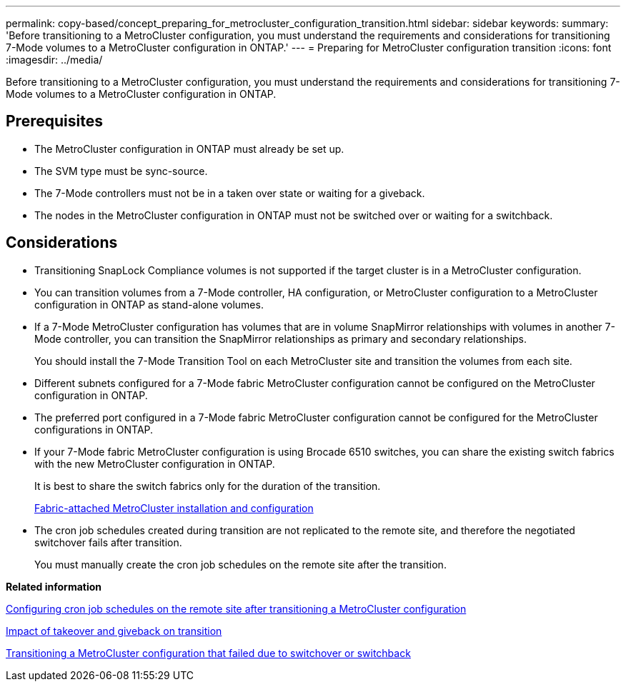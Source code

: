 ---
permalink: copy-based/concept_preparing_for_metrocluster_configuration_transition.html
sidebar: sidebar
keywords: 
summary: 'Before transitioning to a MetroCluster configuration, you must understand the requirements and considerations for transitioning 7-Mode volumes to a MetroCluster configuration in ONTAP.'
---
= Preparing for MetroCluster configuration transition
:icons: font
:imagesdir: ../media/

[.lead]
Before transitioning to a MetroCluster configuration, you must understand the requirements and considerations for transitioning 7-Mode volumes to a MetroCluster configuration in ONTAP.

== Prerequisites

* The MetroCluster configuration in ONTAP must already be set up.
* The SVM type must be sync-source.
* The 7-Mode controllers must not be in a taken over state or waiting for a giveback.
* The nodes in the MetroCluster configuration in ONTAP must not be switched over or waiting for a switchback.

== Considerations

* Transitioning SnapLock Compliance volumes is not supported if the target cluster is in a MetroCluster configuration.
* You can transition volumes from a 7-Mode controller, HA configuration, or MetroCluster configuration to a MetroCluster configuration in ONTAP as stand-alone volumes.
* If a 7-Mode MetroCluster configuration has volumes that are in volume SnapMirror relationships with volumes in another 7-Mode controller, you can transition the SnapMirror relationships as primary and secondary relationships.
+
You should install the 7-Mode Transition Tool on each MetroCluster site and transition the volumes from each site.

* Different subnets configured for a 7-Mode fabric MetroCluster configuration cannot be configured on the MetroCluster configuration in ONTAP.
* The preferred port configured in a 7-Mode fabric MetroCluster configuration cannot be configured for the MetroCluster configurations in ONTAP.
* If your 7-Mode fabric MetroCluster configuration is using Brocade 6510 switches, you can share the existing switch fabrics with the new MetroCluster configuration in ONTAP.
+
It is best to share the switch fabrics only for the duration of the transition.
+
https://docs.netapp.com/ontap-9/topic/com.netapp.doc.dot-mcc-inst-cnfg-fabric/home.html[Fabric-attached MetroCluster installation and configuration]

* The cron job schedules created during transition are not replicated to the remote site, and therefore the negotiated switchover fails after transition.
+
You must manually create the cron job schedules on the remote site after the transition.

*Related information*

xref:task_post_transition_task_for_a_metrocluster_configuration.adoc[Configuring cron job schedules on the remote site after transitioning a MetroCluster configuration]

xref:concept_impact_of_takeover_and_giveback_on_transition.adoc[Impact of takeover and giveback on transition]

xref:task_transitioning_a_metrocluster_configuration_if_a_switchover_or_switchback_event_occurs.adoc[Transitioning a MetroCluster configuration that failed due to switchover or switchback]
